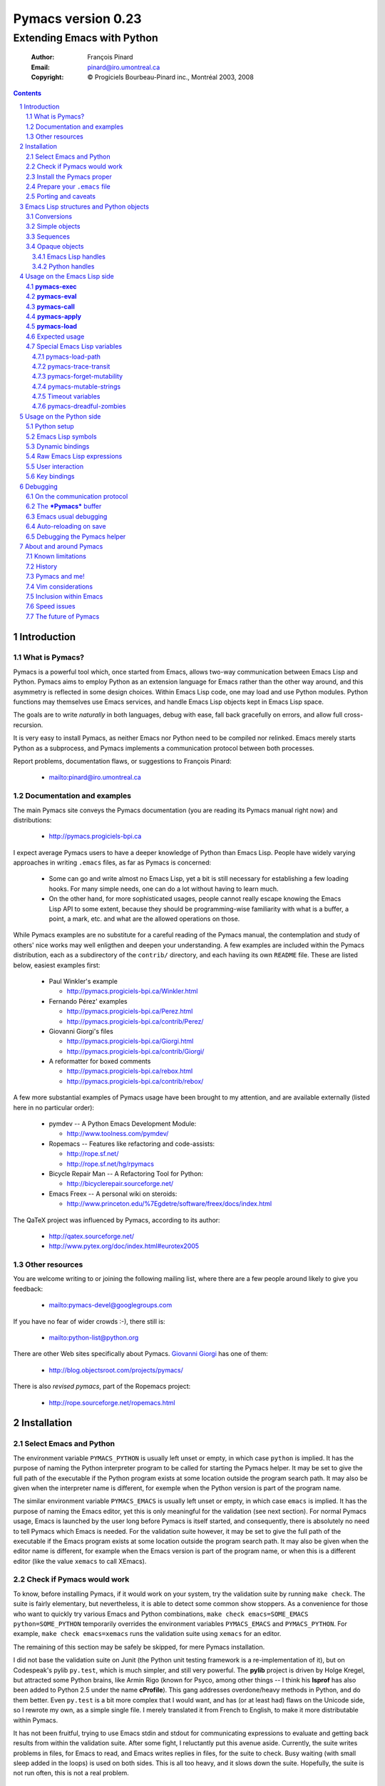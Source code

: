 .. role:: code(strong)
.. role:: file(literal)
.. role:: var(emphasis)

================================================================
Pymacs version 0.23
================================================================

---------------------------
Extending Emacs with Python
---------------------------

  :Author: François Pinard
  :Email: pinard@iro.umontreal.ca
  :Copyright: © Progiciels Bourbeau-Pinard inc., Montréal 2003, 2008

.. contents::
.. sectnum::

Introduction
============

What is Pymacs?
---------------

Pymacs is a powerful tool which, once started from Emacs, allows two-way
communication between Emacs Lisp and Python.  Pymacs aims to employ
Python as an extension language for Emacs rather than the other way
around, and this asymmetry is reflected in some design choices.  Within
Emacs Lisp code, one may load and use Python modules.  Python functions
may themselves use Emacs services, and handle Emacs Lisp objects kept in
Emacs Lisp space.

The goals are to write *naturally* in both languages, debug with ease,
fall back gracefully on errors, and allow full cross-recursion.

It is very easy to install Pymacs, as neither Emacs nor Python need to
be compiled nor relinked.  Emacs merely starts Python as a subprocess,
and Pymacs implements a communication protocol between both processes.

Report problems, documentation flaws, or suggestions to François Pinard:

  + mailto:pinard@iro.umontreal.ca

Documentation and examples
--------------------------

The main Pymacs site conveys the Pymacs documentation (you are reading
its Pymacs manual right now) and distributions:

  + http://pymacs.progiciels-bpi.ca

I expect average Pymacs users to have a deeper knowledge of Python
than Emacs Lisp.  People have widely varying approaches in writing
:file:`.emacs` files, as far as Pymacs is concerned:

  + Some can go and write almost no Emacs Lisp, yet a bit is still
    necessary for establishing a few loading hooks.  For many simple
    needs, one can do a lot without having to learn much.

  + On the other hand, for more sophisticated usages, people cannot
    really escape knowing the Emacs Lisp API to some extent, because they
    should be programming-wise familiarity with what is a buffer, a point,
    a mark, etc. and what are the allowed operations on those.

While Pymacs examples are no substitute for a careful reading of the
Pymacs manual, the contemplation and study of others' nice works may
well enligthen and deepen your understanding.  A few examples are
included within the Pymacs distribution, each as a subdirectory of the
:file:`contrib/` directory, and each haviing its own :file:`README`
file.  These are listed below, easiest examples first:

  + Paul Winkler's example

    + http://pymacs.progiciels-bpi.ca/Winkler.html

  + Fernando Pérez' examples

    + http://pymacs.progiciels-bpi.ca/Perez.html
    + http://pymacs.progiciels-bpi.ca/contrib/Perez/

  + Giovanni Giorgi's files

    + http://pymacs.progiciels-bpi.ca/Giorgi.html
    + http://pymacs.progiciels-bpi.ca/contrib/Giorgi/

  + A reformatter for boxed comments

    + http://pymacs.progiciels-bpi.ca/rebox.html
    + http://pymacs.progiciels-bpi.ca/contrib/rebox/

A few more substantial examples of Pymacs usage have been brought to my
attention, and are available externally (listed here in no particular
order):

  + pymdev -- A Python Emacs Development Module:

    + http://www.toolness.com/pymdev/

  + Ropemacs -- Features like refactoring and code-assists:

    + http://rope.sf.net/
    + http://rope.sf.net/hg/rpymacs

  + Bicycle Repair Man -- A Refactoring Tool for Python:

    + http://bicyclerepair.sourceforge.net/

  + Emacs Freex -- A personal wiki on steroids:

    + http://www.princeton.edu/%7Egdetre/software/freex/docs/index.html

The QaTeX project was influenced by Pymacs, according to its author:

  + http://qatex.sourceforge.net/
  + http://www.pytex.org/doc/index.html#eurotex2005

Other resources
---------------

You are welcome writing to or joining the following mailing list, where
there are a few people around likely to give you feedback:

  + mailto:pymacs-devel@googlegroups.com

If you have no fear of wider crowds :-), there still is:

  + mailto:python-list@python.org

There are other Web sites specifically about Pymacs. `Giovanni Giorgi`__
has one of them:

  + http://blog.objectsroot.com/projects/pymacs/

__ http://blog.objectsroot.com/

There is also `revised pymacs`, part of the Ropemacs project:

  + http://rope.sourceforge.net/ropemacs.html

Installation
============

Select Emacs and Python
-----------------------

The environment variable ``PYMACS_PYTHON`` is usually left unset or
empty, in which case ``python`` is implied.  It has the purpose of
naming the Python interpreter program to be called for starting the
Pymacs helper.  It may be set to give the full path of the executable if
the Python program exists at some location outside the program search
path.  It may also be given when the interpreter name is different,
for exemple when the Python version is part of the program name.

The similar environment variable ``PYMACS_EMACS`` is usually left unset
or empty, in which case ``emacs`` is implied.  It has the purpose of
naming the Emacs editor, yet this is only meaningful for the validation
(see next section).  For normal Pymacs usage, Emacs is launched by the
user long before Pymacs is itself started, and consequently, there
is absolutely no need to tell Pymacs which Emacs is needed.  For the
validation suite however, it may be set to give the full path of the
executable if the Emacs program exists at some location outside the
program search path.  It may also be given when the editor name is
different, for example when the Emacs version is part of the program
name, or when this is a different editor (like the value ``xemacs`` to
call XEmacs).

Check if Pymacs would work
--------------------------

To know, before installing Pymacs, if it would work on your system,
try the validation suite by running ``make check``.  The suite is
fairly elementary, but nevertheless, it is able to detect some common
show stoppers.  As a convenience for those who want to quickly try
various Emacs and Python combinations, ``make check emacs=SOME_EMACS
python=SOME_PYTHON`` temporarily overrides the environment variables
``PYMACS_EMACS`` and ``PYMACS_PYTHON``.  For example, ``make check
emacs=xemacs`` runs the validation suite using ``xemacs`` for an editor.

The remaining of this section may be safely be skipped, for mere Pymacs
installation.

I did not base the validation suite on Junit (the Python unit testing
framework is a re-implementation of it), but on Codespeak's pylib
:file:`py.test`, which is much simpler, and still very powerful.  The
:code:`pylib` project is driven by Holge Kregel, but attracted some
Python brains, like Armin Rigo (known for Psyco, among other things --
I think his :code:`lsprof` has also been added to Python 2.5 under the
name :code:`cProfile`).  This gang addresses overdone/heavy methods in
Python, and do them better.  Even :file:`py.test` is a bit more complex
that I would want, and has (or at least had) flaws on the Unicode side,
so I rewrote my own, as a simple single file.  I merely translated it
from French to English, to make it more distributable within Pymacs.

It has not been fruitful, trying to use Emacs stdin and stdout for
communicating expressions to evaluate and getting back results from
within the validation suite.  After some fight, I reluctantly put this
avenue aside.  Currently, the suite writes problems in files, for Emacs
to read, and Emacs writes replies in files, for the suite to check.
Busy waiting (with small sleep added in the loops) is used on both
sides.  This is all too heavy, and it slows down the suite.  Hopefully,
the suite is not run often, this is not a real problem.

Install the Pymacs proper
-------------------------

Pymacs is a small package.  Putting the documentation and administrative
files aside, there is one Python file and one Emacs Lisp file to it, to
be installed in turn.  Always start with the Python file.

+ For the Python part

  At the top-level of the Pymacs distribution, then execute ``python
  setup.py install``.  First, the script copies a few source files while
  presetting the version strings in them.  Second, it installs the
  Python package through the Python standard Distutils tool.  To get
  an option reminder, do ``python setup.py install --help``.  Consult
  the Distutils documentation if you need more information about this.

  That's all to it.  To check that :file:`pymacs.py` is properly
  installed, start an interactive Python session and type ``from Pymacs
  import lisp``: you should not receive any error.

+ For the Emacs part

  This is usually done by hand now.  First select some directory along
  the list kept in your Emacs :code:`load-path`, for which you have
  write access, and copy file :file:`pymacs.el` in that directory.

  If you want speed, you should ideally byte-compile this file.  To do
  so, go to that directory, launch Emacs, then give the command ``M-x
  byte-compile-file RET pymacs.el RET``.  If for some reason you intend
  to such commands often, you could create a little script to do so.
  Here is an example of such a script, assuming here that you use Emacs
  and want to install in directory :file:`~/share/emacs/lisp/`::

    #!/bin/bash
    cp pymacs.el ~/share/emacs/lisp/
    emacs -batch -eval '(byte-compile-file "~/share/emacs/lisp/pymacs.el")'

  You should be done now.  To check that :file:`pymacs.el` is properly
  installed, return to your usual directories, start Emacs and give
  it the command ``M-x load-library RET pymacs RET``: you should not
  receive any error.

Some features from previous Pymacs releases have been dropped:

+ There used to be a script for installing the Emacs Lisp file.  As it
  was difficult to get it right in all circumstances; the script grew
  an interactive mode and lot of options.  This is just not worth the
  complexity, so this script is now gone.

+ Examples were all installed automatically, but at least for some of
  them, this was more pollution than help.  You may browse the contents of
  the :file:`contrib/` directory to learn about available examples.

Prepare your :file:`.emacs` file
--------------------------------

The :file:`.emacs` file is not given in the distribution, you likely
have one already in your home directory.  You need to add these lines::

  (autoload 'pymacs-apply "pymacs")
  (autoload 'pymacs-call "pymacs")
  (autoload 'pymacs-eval "pymacs" nil t)
  (autoload 'pymacs-exec "pymacs" nil t)
  (autoload 'pymacs-load "pymacs" nil t)
  ;;(eval-after-load "pymacs"
  ;;  '(add-to-list 'pymacs-load-path YOUR-PYMACS-DIRECTORY"))

If you plan to use a special directory to hold your own Pymacs code in
Python, which should be searched prior to the usual Python import search
path, then uncomment the last two lines (by removing the semi-colons)
and replace :var:`YOUR-PYMACS-DIRECTORY` by the name of your special
directory.  If the file :file:`~/.emacs` does not exist, merely create
it with the above lines.  You are now all set to use Pymacs.

To check this, start a fresh Emacs session, and type ``M-x
pymacs-eval RET``.  Emacs should prompt you for a Python expression.
Try ``repr(2L**111) RET``.  The mini buffer should display
`"2596148429267413814265248164610048L"`. ``M-x pymacs-load RET`` should
prompt you for a Python module name.  Reply ``os RET RET`` (the second
``RET`` is for accepting the default prefix.  This should have the
effect of importing the Python :code:`os` module within Emacs.  Typing
``M-: (os-getcwd) RET`` should echo the current directory in the message
buffer, as returned by the :code:`os.getcwd` Python function.

Porting and caveats
-------------------

Pymacs has been initially developed on Linux, Python 1.5.2, and Emacs
20, and currently on Python 2.5, Emacs 22.1 and XEmacs 21.5.  It is
expected to work out of the box on many flavours of Unix, MS Windows and
Mac OSX, and also on many version of Python, Emacs and XEmacs.

From Pymacs 0.23 and upwards, Python 2.2 or better is likely needed,
and for the Pymacs proper, I rely on testers or users for portability
issues.  However, the validation suite itself requires Python 2.4 or
better, someone might choose to contribute the back porting.

Pymacs uses Emacs weak hash tables.  It can run without them, but then,
complex Python objects transmitted to Emacs will tie Python memory
forever.  It should not be a practical problem in most simple cases.
Some later versions of Emacs 20 silently create ordinary tables when
asked for weak hash tables.  Older Emacses do not have hash tables.

The :file:`Pymacs` Python package holds a single :file:`pymacs.py` file
(and the mandatory :file:`__init__.py`).  Programmers might elect, but
are not required, to install their own Pymacs applications either as
sub-modules or sub-packages on :file:`Pymacs`.

Emacs Lisp structures and Python objects
========================================

Conversions
-----------

Whenever Emacs Lisp calls Python functions giving them arguments, these
arguments are Emacs Lisp structures that should be converted into Python
objects in some way.  Conversely, whenever Python calls Emacs Lisp
functions, the arguments are Python objects that should be received
as Emacs Lisp structures.  We need some conventions for doing such
conversions.

Conversions generally transmit mutable Emacs Lisp structures as mutable
objects on the Python side, in such a way that transforming the object
in Python will effectively transform the structure on the Emacs Lisp
side (strings are handled a bit specially however, see below).  The
other way around, Python objects transmitted to Emacs Lisp often loose
their mutability, so transforming the Emacs Lisp structure is not
reflected on the Python side.

Pymacs sticks to standard Emacs Lisp, it explicitly avoids various Emacs
Lisp extensions.  One goal for many Pymacs users is taking some distance
from Emacs Lisp, so Pymacs is not overly pushing users deeper into it.

Simple objects
--------------

Emacs Lisp :code:`nil` and the equivalent Emacs Lisp ``()`` yield Python
:code:`None`.  Python :code:`None`, Python :code:`False` and the Python
empty list ``[]`` are returned as :code:`nil` in Emacs Lisp.  Notice
the assymetry, in that three different Python objects are mapped into
a single Emacs Lisp object.  So, neither :code:`False` nor ``[]`` are
likely produced by automatic conversions from Emacs Lisp to Python.

Emacs Lisp :code:`t` yields Python :code:`True`.  Python :code:`True` is
returned as :code:`t` in Emacs Lisp.

Emacs Lisp numbers, either integer or floating, are converted in
equivalent Python numbers.  Emacs Lisp characters are really numbers
and yield Python numbers.  In the other direction, Python numbers are
converted into Emacs Lisp numbers, with the exception of long Python
integers and complex numbers.

Emacs Lisp strings are usually converted into equivalent Python strings.
As Python strings do not have text properties, these are not reflected.
This may be changed by setting the :code:`pymacs-mutable-strings`
option: if this variable is not :code:`nil`, Emacs Lisp strings are
then transmitted opaquely.  Python strings are always converted into
Emacs Lisp strings.  Unicode strings are produced on the Python side for
Emacs Lisp multi-byte strings, but only when they do not fit in ASCII,
otherwise Python narrow strings are produced.  Conversely, Emacs Lisp
multi-byte strings are produced for Python Unicode strings, but only
when they do not fit ASCII, otherwise Emacs Lisp uni-byte strings are
produced.  Currently, Pymacs behaviour is undefined for users wandering
outside the limits of Emacs' :code:`utf-8` coding system.

Emacs Lisp symbols yield ``lisp[STRING]`` notations on the Python
side, where :var:`STRING` names the symbol.  In the other direction,
Python ``lisp[STRING]`` corresponds to an Emacs Lisp symbol printed
with that :var:`STRING` which, of course, should then be a valid Emacs
Lisp symbol name.  As a convenience, ``lisp.SYMBOL`` on the Python side
yields an Emacs Lisp symbol with underscores replaced with hyphens;
this convention is welcome, as Emacs Lisp programmers commonly prefer
using dashes, where Python programmers use underlines.  Of course, this
``lisp.SYMBOL`` notation is only usable when the :var:`SYMBOL` is a
valid Python identifier, while not being a Python keyword.

Sequences
---------

The case of strings has been discussed in the previous section.

Proper Emacs Lisp lists, those for which the :code:`cdr` of last cell
is :code:`nil`, are normally transmitted opaquely to Python.  If
:code:`pymacs-forget-mutability` is set, or if Python later asks for
these to be expanded, proper Emacs Lisp lists get converted into Python
lists, if we except the empty list, which is always converted as Python
:code:`None`.  In the other direction, Python lists are always converted
into proper Emacs Lisp lists.

Emacs Lisp vectors are normally transmitted opaquely to Python.
However, if :code:`pymacs-forget-mutability` is set, or if Python
later asks for these to be expanded, Emacs Lisp vectors get converted
into Python tuples.  In the other direction, Python tuples are always
converted into Emacs Lisp vectors.

Remember the rule: `Round parentheses correspond to square brackets!`.
It works for lists, vectors, tuples, seen from either Emacs Lisp or
Python.

The above choices were debatable.  Since Emacs Lisp proper lists
and Python lists are the bread-and-butter of algorithms modifying
structures, at least in my experience, I guess they are more naturally
mapped into one another, this spares many casts in practice.  While in
Python, the most usual idiom for growing lists is appending to their
end, the most usual idiom in Emacs Lisp to grow a list is by cons'ing
new items at its beginning::

  (setq accumulator (cons 'new-item accumulator))

or more simply::

  (push 'new-item accumulator)

So, in case speed is especially important and many modifications
happen in a row on the same side, while order of elements ought to
be preserved, some ``(nreverse ...)`` on the Emacs Lisp side or
``.reverse()`` on the Python side side might be needed.  Surely, proper
lists in Emacs Lisp and lists in Python are the normal structure for
which length is easily modified.

We cannot so easily change the size of a vector, the same as it is a bit
more of a stunt to *modify* a tuple.  The shape of these objects is
fixed.  Mapping vectors to tuples, which is admittedly strange, will
only be done if the Python side requests an expanded copy, otherwise an
opaque Emacs Lisp object is seen in Python.  In the other direction,
whenever an Emacs Lisp vector is needed, one has to write
``tuple(python_list)`` while transmitting the object.  Such
transmissions are most probably to be unusual, as people are not going
to blindly transmit whole big structures back and forth between Emacs
and Python, they would rather do it once in a while only, and do only
local modifications afterwards.  The infrequent casting to :code:`tuple`
for getting an Emacs Lisp vector seems to suggest that we did a
reasonable compromise.

In Python, both tuples and lists have O(1) access, so there is no real
speed consideration there.  Emacs Lisp is different: vectors have
O(1) access while lists have O(N) access.  The rigidity of Emacs Lisp
vectors is such that people do not resort to vectors unless there
is a speed issue, so in real Emacs Lisp practice, vectors are used
rather parsimoniously.  So much, in fact, that Emacs Lisp vectors are
overloaded for what they are not meant: for example, very small vectors
are used to represent X events in key-maps, programmers only want to
test vectors for their type, or users just like bracketed syntax.  The
speed of access is hardly an issue then.

Opaque objects
--------------

Emacs Lisp handles
,,,,,,,,,,,,,,,,,,

When a Python function is called from Emacs Lisp, the function arguments
have already been converted to Python types from Emacs Lisp types and
the function result is going to be converted back to Emacs Lisp.

Several Emacs Lisp objects do not have Python equivalents, like for
Emacs windows, buffers, markers, overlays, etc.  It is nevertheless
useful to pass them to Python functions, hoping that these Python
functions will *operate* on these Emacs Lisp objects.  Of course, the
Python side may not itself modify such objects, it has to call for
Emacs services to do so.  Emacs Lisp handles are a mean to ease this
communication.

Whenever an Emacs Lisp object may not be converted to a Python object,
an Emacs Lisp handle is created and used instead.  Whenever that Emacs
Lisp handle is returned into Emacs Lisp from a Python function, or
is used as an argument to an Emacs Lisp function from Python, the
original Emacs Lisp object behind the Emacs Lisp handle is automatically
retrieved.

Emacs Lisp handles are either instances of the internal :code:`Lisp`
class, or of one of its subclasses.  If :var:`OBJECT` is an Emacs
Lisp handle, and if the underlying Emacs Lisp object is an Emacs
Lisp sequence, then whenever ``OBJECT[INDEX]``, ``OBJECT[INDEX] =
VALUE`` and ``len(OBJECT)`` are meaningful, these may be used to
fetch or alter an element of the sequence directly in Emacs Lisp
space.  Also, if :var:`OBJECT` corresponds to an Emacs Lisp function,
``OBJECT(ARGUMENTS)`` may be used to apply the Emacs Lisp function over
the given arguments.  Since arguments have been evaluated the Python
way on the Python side, it would be conceptual overkill evaluating them
again the Emacs Lisp way on the Emacs Lisp side, so Pymacs manage to
quote arguments for defeating Emacs Lisp evaluation.  The same logic
applies the other way around.

Emacs Lisp handles have a ``value()`` method, which merely returns
self.  They also have a ``copy()`` method, which tries to *open
the box* if possible.  Emacs Lisp proper lists are turned into Python
lists, Emacs Lisp vectors are turned into Python tuples.  Then,
modifying the structure of the copy on the Python side has no effect on
the Emacs Lisp side.

For Emacs Lisp handles, ``str()`` returns an Emacs Lisp representation
of the handle which should be :code:`eq` to the original object if
read back and evaluated in Emacs Lisp. ``repr()`` returns a Python
representation of the expanded Emacs Lisp object.  If that Emacs Lisp
object has an Emacs Lisp representation which Emacs Lisp could read
back, then ``repr()`` value is such that it could be read back and
evaluated in Python as well, this would result in another object which
is :code:`equal` to the original, but not necessarily :code:`eq`.

Python handles
,,,,,,,,,,,,,,

The same as Emacs Lisp handles are useful for handling Emacs Lisp
objects on the Python side, Python handles are useful for handling
Python objects on the Emacs Lisp side.

Many Python objects do not have direct Emacs Lisp equivalents, including
long integers, complex numbers, modules, classes, instances and surely a
lot of others.  When such are being transmitted to the Emacs Lisp side,
Pymacs use Python handles.  These are automatically recovered into the
original Python objects whenever transmitted back to Python, either as
arguments to a Python function, as the Python function itself, or as the
return value of an Emacs Lisp function called from Python.

The objects represented by these Python handles may be inspected or
modified using the basic library of Python functions.  For example, in::

  (pymacs-exec "import re")
  (setq matcher (pymacs-eval "re.compile('PATTERN').match"))
  (pymacs-call matcher ARGUMENT)

the :code:`setq` line above could be decomposed into::

  (setq compiled (pymacs-eval "re.compile('PATTERN')")
        matcher (pymacs-call "getattr" compiled "match"))

This example shows that one may use :code:`pymacs-call` with
:code:`getattr` as the function, to get a wanted attribute for a Python
object.

Usage on the Emacs Lisp side
============================

:code:`pymacs-exec`
-------------------

Function ``(pymacs-exec TEXT)`` gets :var:`TEXT` executed as a Python
statement, and its value is always :code:`nil`.  So, this function may
only be useful because of its possible side effects on the Python side.

This function may also be called interactively::

  M-x pymacs-exec RET TEXT RET

:code:`pymacs-eval`
-------------------

Function ``(pymacs-eval TEXT)`` gets :var:`TEXT` evaluated as a Python
expression, and returns the value of that expression converted back to
Emacs Lisp.

This function may also be called interactively::

  M-x pymacs-eval RET TEXT RET

:code:`pymacs-call`
-------------------

Function ``(pymacs-call FUNCTION ARGUMENT...)`` will get Python to
apply the given :var:`FUNCTION` over zero or more :var:`ARGUMENT`.
:var:`FUNCTION` is either a string holding Python source code for a
function (like a mere name, or even an expression), or else, a Python
handle previously received from Python, and hopefully holding a callable
Python object.  Each :var:`ARGUMENT` gets separately converted to Python
before the function is called. :code:`pymacs-call` returns the resulting
value of the function call, converted back to Emacs Lisp.

:code:`pymacs-apply`
--------------------

Function ``(pymacs-apply FUNCTION ARGUMENTS)`` will get Python to
apply the given :var:`FUNCTION` over the given :var:`ARGUMENTS`.
:var:`ARGUMENTS` is a list containing all arguments, or :code:`nil`
if there is none.  Besides arguments being bundled together
instead of given separately, the function acts pretty much like
:code:`pymacs-call`.

:code:`pymacs-load`
-------------------

Function ``(pymacs-load MODULE PREFIX)`` imports the Python
:var:`module` into Emacs Lisp space. :var:`MODULE` is the name of the
file containing the module, without any :file:`.py` or :file:`.pyc`
extension.  If the directory part is omitted in :var:`MODULE`, the
module will be looked into the current Python search path.  Dot notation
may be used when the module is part of a package.  Each top-level
function in the module produces a trampoline function in Emacs Lisp
having the same name, except that underlines in Python names are
turned into dashes in Emacs Lisp, and that :var:`PREFIX` is uniformly
added before the Emacs Lisp name (as a way to avoid name clashes).
:var:`PREFIX` may be omitted, in which case it defaults to base name
of :var:`MODULE` with underlines turned into dashes, and followed by a
dash.

Note that :code:`pymacs-load` has the effect of declaring the module
variables and methods the Emacs Lisp side, but it does *not* declare
anything on the Python side.  Of course, Python imports the module
before making it available for Emacs, but there is no Pymacs ready
variable on the Python side holding that module.  If you need to import
:var:`MODULE` in a variable on the Python side, the proper incantation
is ``(pymacs-exec "import MODULE")``.  And of course, that this latter
statement does not declare anything on the Emacs Lisp side.

Whenever :code:`pymacs_load_hook` is defined in the loaded
Python module, :code:`pymacs-load` calls it without arguments,
but before creating the Emacs view for that module.  So, the
:code:`pymacs_load_hook` function may create new definitions or even add
:code:`interaction` attributes to functions.

The return value of a successful :code:`pymacs-load` is the module
object.  An optional third argument, :var:`noerror`, when given and not
:code:`nil`, will have :code:`pymacs-load` to return :code:`nil` instead
of raising an error, if the Python module could not be found.

When later calling one of these trampoline functions, all provided
arguments are converted to Python and transmitted, and the function
return value is later converted back to Emacs Lisp.  It is left to
the Python side to check for argument consistency.  However, for an
interactive function, the interaction specification drives some checking
on the Emacs Lisp side.  Currently, there is no provision for collecting
keyword arguments in Emacs Lisp.

This function may also be called interactively::

  M-x pymacs-load RET MODULE RET PREFIX RET

Expected usage
--------------

We do not expect that :code:`pymacs-exec`, :code:`pymacs-eval`,
:code:`pymacs-call` or :code:`pymacs-apply` will be much used, if
ever, in most Pymacs applications.  In practice, the Emacs Lisp side
of a Pymacs application might call :code:`pymacs-load` a few times for
linking into the Python modules, with the indirect effect of defining
trampoline functions for these modules on the Emacs Lisp side, which can
later be called like usual Emacs Lisp functions.

These imported functions are usually those which are of interest for the
user, and the preferred way to call Python services with Pymacs.

Special Emacs Lisp variables
----------------------------

Users could alter the inner working of Pymacs through a few variables,
these are all documented here.  Except for :code:`pymacs-load-path`,
which should be set before calling any Pymacs function, the value of
these variables can be changed at any time.

pymacs-load-path
,,,,,,,,,,,,,,,,

Users might want to use special directories for holding their Python
modules, when these modules are meant to be used from Emacs.  Best is to
preset :code:`pymacs-load-path`, :code:`nil` by default, to a list of
these directory names.  (Tilde expansions and such occur automatically.)

Here is how it works.  The first time Pymacs is needed from Emacs,
a Pymacs helper is automatically started as an Emacs subprocess, and
given as arguments all strings in the :code:`pymacs-load-path` list.
These arguments are added at the beginning of :code:`sys.path`,
or moved at the beginning if they were already on :code:`sys.path`.
So in practice, nothing is removed from :code:`sys.path`.

pymacs-trace-transit
,,,,,,,,,,,,,,,,,,,,

The :code:`*Pymacs*` buffer, within Emacs, holds a trace of transactions
between Emacs and Python.  When :code:`pymacs-trace-transit` is
:code:`nil`, the buffer only holds the last bi-directional transaction
(a request and a reply).  In this case, it gets erased before each and
every transaction.  If that variable is :code:`t`, all transactions are
kept.  This could be useful for debugging, but the drawback is that
this buffer could grow big over time, to the point of diminishing Emacs
performance.  As a compromise, that variable may also be a cons cell
of integers ``(KEEP . LIMIT)``, in which case the buffer is reduced to
approximately :var:`KEEP` bytes whenever its size exceeds :var:`LIMIT`
bytes, by deleting an integral number of lines from its beginning.  The
default setting for :code:`pymacs-trace-transit` is ``(5000 . 30000)``.

pymacs-forget-mutability
,,,,,,,,,,,,,,,,,,,,,,,,

The default behaviour of Pymacs is to transmit Emacs Lisp objects to
Python in such a way that they are fully modifiable from the Python
side, would it mean triggering Emacs Lisp functions to act on them.
When :code:`pymacs-forget-mutability` is not :code:`nil`, the behaviour
is changed, and the flexibility is lost.  Pymacs then tries to expand
proper lists and vectors as full copies when transmitting them on the
Python side.  This variable, seen as a user setting, is best left to
:code:`nil`.  It may be temporarily overridden within some functions,
when deemed useful.

There is no corresponding variable from objects transmitted to Emacs
from Python.  Pymacs automatically expands what gets transmitted.
Mutability is preserved only as a side-effect of not having a natural
Emacs Lisp representation for the Python object.  This asymmetry is on
purpose, yet debatable.  Maybe Pymacs could have a variable telling that
mutability is important for Python objects?  That would give Pymacs
users the capability of restoring the symmetry somewhat, yet so far, in
our experience, this has never been needed.

pymacs-mutable-strings
,,,,,,,,,,,,,,,,,,,,,,

Strictly speaking, Emacs Lisp strings are mutable. Yet, it does not
come naturally to a Python programmer to modify a string *in-place*, as
Python strings are never mutable.  When :code:`pymacs-mutable-strings`
is :code:`nil`, which is the default setting, Emacs Lisp strings are
transmitted to Python as Python strings, and so, loose their mutability.
Moreover, text properties are not reflected on the Python side.  But
if that variable is not :code:`nil`, Emacs Lisp strings are rather
passed as Emacs Lisp handles.  This variable is ignored whenever
:code:`pymacs-forget-mutability` is set.

Timeout variables
,,,,,,,,,,,,,,,,,

Emacs needs to protect itself a bit, in case the Pymacs service program,
which handles the Python side of requests, would not start correctly, or
maybe later die unexpectedly.  So, whenever Emacs reads data coming from
that program, it sets a time limit, and take some action whenever that
time limit expires.  All times are expressed in seconds.

The :code:`pymacs-timeout-at-start` variable defaults to 30 seconds,
this time should only be increased if a given machine is so heavily
loaded that the Pymacs service program has not enough of 30 seconds to
start, in which case Pymacs refuses to work, with an appropriate message
in the mini buffer.

The two remaining timeout variables almost never need to be changed
in practice.  When Emacs is expecting a reply from Python, it might
repeatedly check the status of the Pymacs service program when that
reply is not received fast enough, just to make sure that this program
did not die.  The :code:`pymacs-timeout-at-reply` variable, which
defaults to 5, says how many seconds to wait without checking, while
expecting the first line of a reply.  The :code:`pymacs-timeout-at-line`
variable, which defaults to 2, says how many seconds to wait without
checking, while expecting a line of the reply after the first.

pymacs-dreadful-zombies
,,,,,,,,,,,,,,,,,,,,,,,

When the Pymacs helper dies, all useful Python objects it might contain
also die with it.  However, if the death occurs unexpectedly, instead of
normally at the end of the Emacs session, there might now exist dangling
references in Emacs Lisp space towards those vanished Python objects.

Pymacs could not do much without a Pymacs helper, and likely, a new
one will soon be created within the same Emacs session, and brand new
Python objects may be created within that new helper.  Now, and this is
a bit technical, all references are transmitted in form of object slot
numbers.  As a consequence, the new Pymacs helper should be careful at
never allocating a new Python object using a slot number of a useful
vanished object, as this might possibly create fatal confusion.

There is not enough information for the new Pymacs helper to recreate
the useful objects which disappeared.  However, there is enough
machinery to recover all their slot numbers, and then, all these slots
are initialized with so-called *zombies*.  If Emacs later calls a
vanished Python object, this merely awakes its zombie, which will then
make some noise, then fall asleep again.  The noise has the form of a
diagnostic within the ``*Messages*`` buffer, sometimes visible in the
mini-buffer as well when the mini-buffer is not simultaneously used for
some other purpose.

Zombies get more dreadful if :code:`pymacs-dreadful-zombies` is set to a
non-:code:`nil` value.  In this case, calling a vanished Python object
raises an error that will eventually interrupt the current computation.
Such a behaviour might be useful for debugging purposes, or for making
sure that no call to a vanished Python object goes unnoticed.

In previous Pymacs releases, zombies were always dreadful, under the
assumption that calling a vanished object is a real error.  However, it
could cause irritation in some circumstances, like when associated with
frequently triggered Emacs Lisp hook functions.  That's why that, by
default, zombies have been finally turned into more innocuous beings!

Usage on the Python side
========================

Python setup
------------

For Python modules meant to be used from Emacs and which receive nothing
but Emacs :code:`nil`, numbers or strings, or return nothing but Python
:code:`None`, numbers or strings, then Pymacs requires little or no
setup.  Otherwise, use ``from Pymacs import lisp`` at the start of your
module.  If you need more Pymacs features, like the :code:`Let` class,
then write ``from Pymacs import lisp, Let``.

The Pymacs helper runs Python code to serve the Emacs side, and it is
blocked waiting until Emacs sends a request.  Until the Pymacs helper
returns a reply, Emacs is blocked in turn, yet fully listening to serve
eventual Python sub-requests, etc.  So, either Emacs or the Pymacs
helper is active at a given instant, but never both at once.

Unless Emacs has sent a request to the Pymacs helper and is expecting
a reply, it is just not listening to receive Python requests.  So, any
other Python thread may not asynchronously use Pymacs to get Emacs
services.  The design of the Python application should be such that the
communication is always be channelled from the main Python thread.

When Pymacs starts, all process signals are inhibited on the Python
side.  Yet, :code:`SIGINT` gets re-enabled while running user functions.
If the user elects to reactivate some other signal in her Python code,
she should do so as to not damage or severe the communication protocol.

Emacs Lisp symbols
------------------

:code:`lisp` is a special object which has useful built-in magic.  Its
attributes do nothing but represent Emacs Lisp symbols, created on the
fly as needed (symbols also have their built-in magic).

As special cases, ``lisp.nil`` or ``lisp["nil"]`` are the same
as :code:`None`, and ``lisp.t`` or ``lisp["t"]`` are the same as
:code:`True`.  Otherwise, both ``lisp.SYMBOL`` and ``lisp[STRING]``
yield objects of the internal :code:`Symbol` type.  These are genuine
Python objects, that could be referred to by simple Python variables.
One may write ``quote = lisp.quote``, for example, and use ``quote``
afterwards to mean that Emacs Lisp symbol.  If a Python function
received an Emacs Lisp symbol as an argument, it can check with ``==``
if that argument is ``lisp.never`` or ``lisp.ask``, say.  A Python
function may well choose to return some symbol, like ``lisp.always``.

In Python, writing ``lisp.SYMBOL = VALUE`` or ``lisp[STRING] = VALUE``
does assign :var:`VALUE` to the corresponding symbol in Emacs Lisp
space.  Beware that in such cases, the ``lisp.`` prefix may not be
spared.  After ``result = lisp.result``, one cannot hope that a later
``result = 3`` will have any effect in the Emacs Lisp space: this would
merely change the Python variable ``result``, which was a reference to a
:code:`Symbol` instance, so it is now a reference to the number 3.

The :code:`Symbol` class has ``value()`` and ``copy()`` methods.  One
can use either ``lisp.SYMBOL.value()`` or ``lisp.SYMBOL.copy()``
to access the Emacs Lisp value of a symbol, after conversion to
some Python object, of course.  However, if ``value()`` would have
given an Emacs Lisp handle, ``lisp.SYMBOL.copy()`` has the effect of
``lisp.SYMBOL.value().copy()``, that is, it returns the value of the
symbol as opened as possible.

A symbol may also be used as if it was a Python function, in which case
it really names an Emacs Lisp function that should be applied over the
following function arguments.  The result of the Emacs Lisp function
becomes the value of the call, with all due conversions of course.

Dynamic bindings
----------------

As Emacs Lisp uses dynamic bindings, it is common that Emacs Lisp
programs use :code:`let` for temporarily setting new values for some
Emacs Lisp variables having global scope.  These variables recover their
previous value automatically when the :code:`let` gets completed, even
if an error occurs which interrupts the normal flow of execution.

Pymacs has a :code:`Let` class to represent such temporary
settings.  Suppose for example that you want to recover the value of
``lisp.mark()`` when the transient mark mode is active on the Emacs Lisp
side.  One could surely use ``lisp.mark(True)`` to *force* reading the
mark in such cases, but for the sake of illustration, let's ignore that,
and temporarily deactivate transient mark mode instead.  This could be
done this way::

  try:
      let = Let()
      let.push(transient_mark_mode=None)
      ... USER CODE ...
  finally:
      let.pop()

``let.push()`` accepts any number of keywords arguments.  Each keyword
name is interpreted as an Emacs Lisp symbol written the Pymacs way, with
underlines.  The value of that Emacs Lisp symbol is saved on the Python
side, and the value of the keyword becomes the new temporary value for
this Emacs Lisp symbol.  A later ``let.pop()`` restores the previous
value for all symbols which were saved together at the time of the
corresponding ``let.push()``.  There may be more than one ``let.push()``
call for a single :code:`Let` instance, they stack within that instance.
Each ``let.pop()`` will undo one and only one ``let.push()`` from the
stack, in the reverse order or the pushes.

When the :code:`Let` instance disappears, either because the programmer
does ``del let`` or ``let = None``, or just because the Python
:code:`let` variable goes out of scope, all remaining ``let.pop()`` get
automatically executed, so the :code:`try`/:code:`finally` statement
may be omitted in practice.  For this omission to work flawlessly, the
programmer should be careful at not keeping extra references to the
:code:`Let` instance.

The constructor call ``let = Let()`` also has an implied initial
``.push()`` over all given arguments, so the explicit ``let.push()`` may
be omitted as well.  In practice, this sums up and the above code could
be reduced to a mere::

  let = Let(transient_mark_mode=None)
  ... USER CODE ...

Be careful at assigning the result of the constructor to some Python
variable.  Otherwise, the instance would disappear immediately after
having been created, restoring the Emacs Lisp variable much too soon.

Any variable to be bound with :code:`Let` should have been bound in
advance on the Emacs Lisp side.  This restriction usually does no kind
of harm.  Yet, it will likely be lifted in some later version of Pymacs.

The :code:`Let` class has other methods meant for some macros which are
common in Emacs Lisp programming, in the spirit of :code:`let` bindings.
These method names look like ``push_*`` or ``pop_*``, where Emacs Lisp
macros are ``save-*``.  One has to use the matching ``pop_*`` for
undoing the effect of a given ``push_*`` rather than a mere ``.pop()``:
the Python code is clearer, this also ensures that things are undone in
the proper order.  The same :code:`Let` instance may use many ``push_*``
methods, their effects nest.

``push_excursion()`` and ``pop_excursion()`` save and restore
the current buffer, point and mark. ``push_match_data()`` and
``pop_match_data()`` save and restore the state of the last regular
expression match. ``push_restriction()`` and ``pop_restriction()`` save
and restore the current narrowing limits. ``push_selected_window()`` and
``pop_selected_window()`` save and restore the fact that a window holds
the cursor. ``push_window_excursion()`` and ``pop_window_excursion()``
save and restore the current window configuration in the Emacs display.

As a convenience, ``let.push()`` and all other ``push_*`` methods return
the :code:`Let` instance.  This helps chaining various ``push_*`` right
after the instance generation.  For example, one may write::

  let = Let().push_excursion()
  if True:
      ... USER CODE ...
  del let

The ``if True:`` (use ``if 1:`` with older Python releases, some people
might prefer writing ``if let:`` anyway), has the only goal of indenting
:var:`USER CODE`, so the scope of the :code:`let` variable is made very
explicit.  This is purely stylistic, and not at all necessary.  The last
``del let`` might be omitted in a few circumstances, for example if the
excursion lasts until the end of the Python function.

Raw Emacs Lisp expressions
--------------------------

Pymacs offers a device for evaluating a raw Emacs Lisp expression, or a
sequence of such, expressed as a string.  One merely uses :code:`lisp`
as a function, like this::

  lisp("""
  ...
  POSSIBLY-LONG-SEQUENCE-OF-LISP-EXPRESSIONS
  ...
  """)

The Emacs Lisp value of the last or only expression in the sequence
becomes the value of the :code:`lisp` call, after conversion back to
Python.

User interaction
----------------

Emacs functions have the concept of user interaction for completing the
specification of their arguments while being called.  This happens only
when a function is interactively called by the user, it does not happen
when a function is directly called by another.  As Python does not have
a corresponding facility, a bit of trickery was needed to retrofit that
facility on the Python side.

After loading a Python module but prior to creating an Emacs view
for this module, Pymacs decides whether loaded functions will be
interactively callable from Emacs, or not.  Whenever a function has
an :code:`interaction` attribute, this attribute holds the Emacs
interaction specification for this function.  The specification is
either another Python function or a string.  In the former case, that
other function is called without arguments and should, maybe after
having consulted the user, return a list of the actual arguments to be
used for the original function.  In the latter case, the specification
string is used verbatim as the argument to the ``(interactive ...)``
function on the Emacs side.  To get a short reminder about how this
string is interpreted on the Emacs side, try ``C-h f interactive``
within Emacs.  Here is an example where an empty string is used to
specify that an interactive has no arguments::

  from Pymacs import lisp

  def hello_world():
      "`Hello world' from Python."
      lisp.insert("Hello from Python!")
  hello_world.interaction = ''

.. `

Versions of Python released before the integration of PEP 232 do not
allow users to add attributes to functions, so there is a fall-back
mechanism.  Let's presume that a given function does not have an
:code:`interaction` attribute as explained above.  If the Python module
contains an :code:`interactions` global variable which is a dictionary,
if that dictionary has an entry for the given function with a value
other than :code:`None`, that function is going to be interactive on the
Emacs side.  Here is how the preceding example should be written for an
older version of Python, or when portability is at premium::

  from Pymacs import lisp
  interactions = @{@}

  def hello_world():
      "`Hello world' from Python."
      lisp.insert("Hello from Python!")
  interactions[hello_world] = ''

One might wonder why we do not merely use ``lisp.interactive(...)``
from within Python.  There is some magic in the Emacs Lisp interpreter
itself, looking for that call *before* the function is actually entered,
this explains why ``(interactive ...)`` has to appear first in an Emacs
Lisp :code:`defun`.  Pymacs could try to scan the already compiled
form of the Python code, seeking for ``lisp.interactive``, but as the
evaluation of :code:`lisp.interactive` arguments could get arbitrarily
complex, it would a real challenge un-compiling that evaluation into
Emacs Lisp.

Key bindings
------------

An interactive function may be bound to a key sequence.

To translate bindings like ``C-x w``, say, one might have to know a
bit more how Emacs Lisp processes string escapes like ``\C-x`` or
``\M-\C-x`` in Emacs Lisp, and emulate it within Python strings, since
Python does not have such escapes.  ``\C-L``, where L is an upper case
letter, produces a character which ordinal is the result of subtracting
0x40 from ordinal of ``L``.  ``\M-`` has the ordinal one gets by adding
0x80 to the ordinal of following described character.  So people can
use self-inserting non-ASCII characters, ``\M-`` is given another
representation, which is to replace the addition of 0x80 by prefixing
with \`ESC', that is 0x1b.

.. `

So ``\C-x`` in Emacs is '\x18' in Python.  This is easily found, using
an interactive Python session, by giving it: chr(ord('X') - ord('A') +
1).  An easier way would be using the :code:`kbd` function on the Emacs
Lisp side, like with lisp.kbd('C-x w') or lisp.kbd('M-<f2>').

To bind the F1 key to the :code:`helper` function in some
:code:`module`::

  lisp.global_set_key((lisp.f1,), lisp.module_helper)

``(item,)`` is a Python tuple yielding an Emacs Lisp vector.
``lisp.f1`` translates to the Emacs Lisp symbol :code:`f1`.  So, Python
``(lisp.f1,)`` is Emacs Lisp ``[f1]``.  Keys like ``[M-f2]`` might
require some more ingenuity, one may write either ``(lisp['M-f2'],)`` or
``(lisp.M_f2,)`` on the Python side.

Debugging
=========

On the communication protocol
-----------------------------

Initially, the Pymacs communication protocol was rather simple deep
down, merely using evaluation on arrival on both sides.  All the rest
was recursion trickery over that simple idea.  But the magic was fragile
to interruption requests, so the protocol has been revisited a bit so
each message action could be recognized before evaluation is attempted.
The idea (not fully implemented yet) is to make the protocol part immune
to interruptions, but to allow evaluations themselves to be interrupted.

  + As it is more easy to generate than to parse, and also because Emacs
    has a Lisp parser and Python has a Python parser, Emacs generates
    Python code when preparing a message to the Pymacs helper, and Python
    generates Emacs Lisp expressions when preparing a message for Emacs.

  + Messages are exchanged in strictly alternating directions (from
    Python to Emacs, from Emacs to Python, etc.), the first message being
    sent by the Pymacs helper just after it started, identifying the
    current Pymacs version.

  + Messages in both directions have a similar envelope.  Each physical
    message has a prefix, the message contents, and a newline.  The
    prefix starts with either ``<`` or ``>`` to mark the directionality,
    immediately followed by the decimal expression of the contents length
    counted in characters, immediately followed by a single horizontal
    tab.  The count excludes the prefix, but includes the newline.

  + In each direction, messages are made up of two elements: an action
    keyword and a single argument (yet the argument may sometimes be
    complex).  As a special case, memory cleanup messages, from Python
    to Emacs, use four elements: the atom :code:`free`, a list of slot
    numbers to free, and then the real action and argument.  This is
    because the cleanup is delayed and piggy-backed over some other
    message from Python to Emacs.

  + For Emacs originated messages, the action and the argument are
    separated by a space.  For Python originated messages, the action and
    the argument are made into a Lisp list.

  + Most actions in the following table are available in both
    directions, unless noted.  The first three actions *start* a new level
    of Pymacs evaluation, the remaining actions end the current level.

    + :code:`eval` requests the evaluation of its expression argument.
    + :code:`exec` requests the execution of its statement argument (this may
      only be received on the Python side).
    + :code:`expand` requests the opening of an Emacs Lisp structure (this may
      only be received on the Emacs side).
    + :code:`return` represents the normal reply to a request, the argument
      holds the value to be returned (:code:`nil` in case of :code:`exec`).
    + :code:`raise` represents the error reply to a request, the argument
      then holds a diagnostic string.

The :code:`*Pymacs*` buffer
---------------------------

Emacs and Python are two separate processes (well, each may use more
than one process).  Pymacs implements a simple communication protocol
between both, and does whatever needed so the programmers do not have
to worry about details.  The main debugging tool is the communication
buffer between Emacs and Python, which is named :code:`*Pymacs*`.  By
default, this buffer gets erased before each transaction.  To make good
debugging use of it, first set :code:`pymacs-trace-transit` to either
:code:`t` or to some ``(KEEP . LIMIT)``.  As it is sometimes helpful to
understand the communication protocol, it is briefly explained here,
using an artificially complex example to do so.  Consider::

  (pymacs-eval "lisp('(pymacs-eval \"repr(2L**111)\")')")
  "2596148429267413814265248164610048L"

Here, Emacs asks Python to ask Emacs to ask Python for a simple bignum
computation.  Note that Emacs does not natively know how to handle big
integers, nor has an internal representation for them.  This is why I
use the :code:`repr` function, so Python returns a string representation
of the result, instead of the result itself.  Here is a trace for this
example.  Imagine that Emacs stands on the left and that Python stands
on the right.  The ``<`` character flags a message going from Python to
Emacs, while the ``>`` character flags a message going from Emacs to
Python.  The number gives the length of the message, including the end
of line.  (Acute readers may notice that the first number is incorrect,
as the version number gets replaced in the example while this manual is
being produced.)

::

  <22     (version "0.23")
  >43     eval lisp('(pymacs-eval "repr(2L**111)")')
  <45     (eval (progn (pymacs-eval "repr(2L**111)")))
  >19     eval repr(2L**111)
  <47     (return "2596148429267413814265248164610048L")
  >45     return "2596148429267413814265248164610048L"
  <47     (return "2596148429267413814265248164610048L")

Python evaluation is done in the context of the :code:`Pymacs.pymacs`
module, so for example a mere :code:`reply` really means
``Pymacs.pymacs.reply``.  On the Emacs Lisp side, there is no concept of
module name spaces, so we use the ``pymacs-`` prefix as an attempt to
stay clean.  Users should ideally refrain from naming their Emacs Lisp
objects with a ``pymacs-`` prefix.

:code:`reply` and :code:`pymacs-reply` are special functions meant to
indicate that an expected result is finally transmitted. :code:`error`
and :code:`pymacs-error` are special functions that introduce
a string which explains an exception which recently occurred.
:code:`pymacs-expand` is a special function implementing the ``copy()``
methods of Emacs Lisp handles or symbols.  In all other cases, the
expression is a request for the other side, that request stacks until a
corresponding reply is received.

Part of the protocol manages memory, and this management generates some
extra-noise in the :code:`*Pymacs*` buffer.  Whenever Emacs passes a
structure to Python, an extra pointer is generated on the Emacs side to
inhibit garbage collection by Emacs.  Python garbage collector detects
when the received structure is no longer needed on the Python side, at
which time the next communication will tell Emacs to remove the extra
pointer.  It works symmetrically as well, that is, whenever Python
passes a structure to Emacs, an extra Python reference is generated to
inhibit garbage collection on the Python side.  Emacs garbage collector
detects when the received structure is no longer needed on the Emacs
side, after which Python will be told to remove the extra reference.
For efficiency, those allocation-related messages are delayed, merged
and batched together within the next communication having another
purpose.

Variable :code:`pymacs-trace-transit` may be modified for controlling
how and when the :code:`*Pymacs*` buffer, or parts thereof, get erased.

Emacs usual debugging
---------------------

If cross-calls between Emacs Lisp and Python nest deeply, an error will
raise successive exceptions alternatively on both sides as requests
unstack, and the diagnostic gets transmitted back and forth, slightly
growing as we go.  So, errors will eventually be reported by Emacs.  I
made no kind of effort to transmit the Emacs Lisp back trace on the
Python side, as I do not see a purpose for it: all debugging is done
within Emacs windows anyway.

On recent Emacses, the Python back trace gets displayed in the
mini-buffer, and the Emacs Lisp back trace is simultaneously shown
in the :code:`*Backtrace*` window.  One useful thing is to allow to
mini-buffer to grow big, so it has more chance to fully contain the
Python back trace, the last lines of which are often especially useful.
Here, I use::

  (setq resize-mini-windows t
        max-mini-window-height .85)

in my :file:`.emacs` file, so the mini-buffer may use 85% of the screen,
and quickly shrinks when fewer lines are needed.  The mini-buffer
contents disappear at the next keystroke, but you can recover the Python
back trace by looking at the end of the :code:`*Messages*` buffer.  In
which case the :code:`ffap` package in Emacs may be yet another friend!
From the :code:`*Messages*` buffer, once :code:`ffap` activated, merely
put the cursor on the file name of a Python module from the back trace,
and ``C-x C-f RET`` will quickly open that source for you.

Auto-reloading on save
----------------------

I found useful to automatically :code:`pymacs-load` some Python files
whenever they get saved from Emacs.  This can be decided on a per-file
or per-directory basis.  To get a particular Python file to be reloaded
automatically on save, add the following lines at the end::

  # Local Variables:
  # pymacs-auto-reload: t
  # End:

Here is an example of automatic reloading on a per-directory basis.
The code below assumes that Python files meant for Pymacs are kept in
:file:`~/share/emacs/python`::

  (defun fp-maybe-pymacs-reload ()
    (let ((pymacsdir (expand-file-name "~/share/emacs/python/")))
      (when (and (string-equal (file-name-directory buffer-file-name)
                               pymacsdir)
                 (string-match "\\.py\\'" buffer-file-name))
        (pymacs-load (substring buffer-file-name 0 -3)))))
  (add-hook 'after-save-hook 'fp-maybe-pymacs-reload)

Debugging the Pymacs helper
---------------------------

The Pymacs helper is a Python program which accepts options and arguments.
The available options, which are only meant for debugging, are:

    -d FILE  Debug the protocol to FILE
    -s FILE  Trace received signals to FILE

+ The ``-d`` option saves a copy of the communication protocol in the
  given file, as seen from the Pymacs helper.  The file should be fairly
  identical to the contents of the :code:`*Pymacs*` buffer within Emacs.

+ The ``-s`` option monitors most signals received by the Pymacs helper
  and logs them in the given file.  Each log line merely contains a signal
  number, possibly followed by a star if the interruption was allowed in.
  Besides logging, signals are usually ignored.

The arguments list directories to be added at the beginning of the
Python module search path, and whenever Emacs launches the Pymacs
helper, the contents of the Emacs Lisp :code:`pymacs-load-path` variable
is turned into this argument list.

The Pymacs helper options may be set through the :code:`PYMACS_OPTIONS`
environment variable.  For example, one could execute something like::

  export PYMACS_OPTIONS='-d /tmp/pymacs-debug -s /tmp/pymacs-signals'

in a shell (presuming :code:`bash` here) and start Emacs from that shell.
Then, when Emacs will launch the Pymacs helper, the above options will
be obeyed.

About and around Pymacs
=======================

Known limitations
-----------------

Memory may leak in some theoretical circumstances (I say theoretical,
because no one ever reported this as being an actual problem).  As
Richard Stallman once put it (2002-08):

  `I wonder, though, can this` [memory management] `technique fully handle
  cycles that run between Lisp and Python?  Suppose Lisp object A refers
  to Python object B, which refers to Lisp object A, and suppose nothing
  else refers to either one of them.  Will you succeed in recognizing
  these two objects as garbage?`

History
-------

I once hungered for a Python-extensible editor, so much so that I
pondered the idea of dropping Emacs for other avenues, but found nothing
much convincing.  Moreover, looking at all Lisp extensions I'd made
for myself, and considering all those superb tools written by others,
all of which are now part of my computer life, it would have been a
huge undertaking for me to reprogram these all in Python.  So, when I
began to see that something like Pymacs was possible, I felt strongly
motivated! :-)

Pymacs draws on previous work of Cedric Adjih that enabled
the running of Python as a process separate from Emacs.
See http://www.crepuscule.com/pyemacs/, or write Cedric at
mailto:adjih-pam@crepuscule.com.  Cedric presented :code:`pyemacs` to me
as a proof of concept.  As I simplified that concept a bit, I dropped
the ``e`` in ``pyemacs`` :-). Cedric also previously wrote patches for
linking Python right into XEmacs, but abandoned the idea, as he found
out that his patches were unmaintainable over the evolution of both
Python and XEmacs.

As Brian McErlean independently and simultaneously wrote a tool
similar to this one, we decided to merge our projects.  In an amusing
coincidence, he even chose :code:`pymacs` as a name.  Brian paid
good attention to complex details that escaped my courage, so his
help and collaboration have been beneficial.  You may reach Brian at
mailto:brianmce@crosswinds.net.

The initial throw at Pymacs has been written on 2001-09-05, and releases
in the 0.x series followed in a rapid pace for a few months, and Pymacs
became stable.  Since then, it did not need to move much, as bugs are
not found often.  Yet, in my opinion, some missing features should be
addressed before we dare some 1.0 release.

Pymacs and me!
--------------

Pymacs has been fairly stable since the early versions.  I surely used
it a great deal, constantly, magically, in my daily works, to the point
of forgetting that was it there all the time.  It was fairly complete,
at least for my own needs, and did not move much anymore.

Some time later, someone begged me to consider Vim, and not only Emacs,
for some tools I was then writing.  Looking at Vim more closely, I
discovered that it is a worth editor, with Python nicely integrated,
enough for me to switch.  In a `Web article`__ (which many enjoyed, as
they told me), I detailed my feelings on these matters.

__ http://pinard.progiciels-bpi.ca/opinions/editors.html

My viewpoint is that Pymacs, maybe after an initial flurry of a bit more
than a dozen releases, soon became stable in its history.  Reported
bugs or suggestions were minor, there was not enough new material to
warrant other releases.  Nevertheless, when I switched from Emacs to
Vim in my day-to-day habits, I felt that Pymacs needed a more credible
maintainer than me.  Syver Enstad, who was an enthusiastic user and
competent contributor, was kind enough to accept the duty (2003-10).
Some more bugs and suggestions flowed in since then, but Syver did not
elect to make any new release, and this did not bother me.  Syver then
became unavailable, to the point I could not contact him in years.  I
would loathe to see myself interfering with an official maintainer,
but when I decided to return to some moderate Emacs usage, and because
of the long silence, I considered resuming Pymacs maintenance as well
(2007-11).  Then, I dived into it for real (2008-01).

Giovanni Giorgi once (2007-03) wanted to expand on Pymacs and publish
it on his own, and later felt like maintaining it whole (late 2007-12).
I rather suggested an attempt at collaborative maintenance, and this
experiment is still going on...

Vim considerations
------------------

Emacs Lisp is deeply soldered into Emacs internals.  Vim has its own
language, which people sometimes call Vimscript, similarly tightened
into Vim.  My feeling is that Emacs Lisp allows for a more intimate
handling of edit buffers and external processes than Vimscript does, yet
this intimacy has a price in complexity, so all totalled, they may be
perceived as comparable for most practical purposes.

Pymacs allows customising Emacs with Python instead of Emacs Lisp, and
then runs Python as a process external to Emacs, with a communication
protocol between both processes.  Python may be built into Vim, and then
both Python and Vim use a single process.  The same as Pymacs gives
access to almost all of Emacs Lisp, Python within Vim gives access to
almost all of Vimscript, but with a much smaller overhead than Pymacs.

Pymacs is not Emacs Lisp, and Python in Vim is not Vimscript either,
tweaks are needed in both cases for accessing some of the underlying
scripting facilities.  Pymacs is rather elegant, Python in Vim is rather
clean.  Python itself is both elegant and clean, but one strong point of
Python for me is the legibility, which builds deeper roots on the clean
side than on the elegant side.  All in all, despite I know how debatable
it can be, I guess I now have a prejudice towards Python in Vim.

I figured out a simple way to have the same Python source usable both
within Pymacs or Vim.  However, Emacs is byte oriented, while Vim is
line oriented.  In a few Pymacs applications of mine, I internally
toggle between line orientation and byte orientation, keeping both for
speed most probably, while I see things would be a bit simpler (and
maybe slower) if I was pushing myself on the line-oriented side.  Each
of Emacs and Vim have their own logic and elegance, and it is probable
that we loose overall if we try to emulate one with the other.

The idea traversed me to convert all the few Pymacs examples so they
work both for Pymacs and Vim, and through the documentation, publicise
how people writing Python extensions could write them for both editors
at once.  Yet, while doing so, one has to stretch either towards Emacs
or Vim, and I guess I would favour Vim over Emacs when the time comes to
evaluate efficiency-related choices.

I also thought about writing a Pymacs module for running Python scripts
already written for Vim, by offering a compatibility layer.  The
complexity of this might be unbounded, I should study actual Python
scripts for Vim before knowing better if this is thinkable or not.

Inclusion within Emacs
----------------------

Gerd Möllman, who was maintaining Emacs at the time of Pymacs birth and
development, retrofitted (2001-09) the idea of a :code:`post-gc-hook`
from XEmacs, as a way to facilitate memory management within Pymacs.

Richard Stallman once suggested (2001-10) that Pymacs be distributed
within Emacs, and while discussing the details of this, I underlined
small technical difficulties about Emacs installing the Python parts,
and the need of a convention about where to install Python files meant
for Pymacs.  As Richard felt, at the time, very overwhelmed with other
duties, no decision was taken and the integration went nowhere.

After Gerd resigned as an Emacs maintainer, someone from the Emacs
development team wrote again (2002-01) asking information about how
to integrate Pymacs.  It was easy for me to write a good and thorough
summary, after all these discussions with Richard.  And that's the end
of the story: I never heard of it again. :-)

Speed issues
------------

Doug Bagley's shoot out project compares the relative speed of many
popular languages, and this might interest Pymacs users.  The first URL
points to the original, the second points to a newer version oriented
towards Win32 systems, the third is more recent but Debian-oriented:

  + http://www.bagley.org/~doug/shootout/
  + http://dada.perl.it/shootout/index.html
  + http://shootout.alioth.debian.org/

I've not heard of any Python to Lisp compiler.  Lisp may be slow or fast
depending on how one uses it, and how much one uses declarations.  Some
Lisp systems have really excellent compilers, that give very fast code
when properly hinted.

Python itself may be slow or fast, once again depending on how one
uses it.  With the proper bend, one can develop the habit of writing
Python which shows honest speed.  And there is always Pyrex, which is
Python complemented with explicit declarations (a bit like some Lisp
implementations), and which can buy a lot of speed.

This is quite likely that one can have fast programs while using Python,
or a mix of Python and Pyrex (or even Psyco sometimes), that is, within
Python paradigms, without feeling any need of resorting to Lisp.

If Python looks like being slow while being used with Emacs, the problem
probably lies in Emacs-Python communication which Pymacs implements.
One has to learn how to do the proper compromises for having less
communications.  (In that regard, Vim and Python are really linked
together, so Python in Vim is likely faster than Pymacs for someone who
does not pay special attention to such matters.)

Ali Gholami Rudi also writes (2008-02):

  `Well, there seems to be lots of overhead when transferring large
  strings.  Transferring them requires:`

    1. `escaping characters in the strings`
    2. `putting them in` :code:`*Pymacs*` `buffer`
    3. `sending the region to Python process`
    4. `evaluating the Python string in Python-side (involves compiling)`

  `In my experiments, transferring a ~5k-line file takes more than a
  second on a relatively new computer (data from` :code:`rope-dev`\ `).
  Improving that probably requires a new protocol that does not
  use Python eval and has an optional debug buffer.  Probably few
  applications need to transfer large strings to Python but if they do,
  it is quite slow.`

All in all, speed may sometimes become a real issue for Pymacs.  I once
wrote within http://pinard.progiciels-bpi.ca/opinions/editors.html :

  `While Pymacs is elegant in my opinion, one cannot effectively use
  Pymacs (the Python part) without knowing at least the specification
  of many Lisp functions, and I found that it requires some doing for a
  Pymacs developer to decouple the Emacs interaction part from the purer
  algorithmic part in applications.  Moreover, if you do not consider
  speed issues, they bite you.`

The future of Pymacs
--------------------

Some people suggested important internal Pymacs changes.  In my opinion,
new bigger features are better implemented in a careful way, first as
examples or contributions, and moved closer to internal integration
depending on how users use or appreciate them.  For now, Pymacs should
concentrate at doing its own humble job well, and resist bloat.

Before Pymacs closes to some version 1.0, some specifications should be
revisited, user suggestions pondered, porting matters documented.  The
test suite should grow up, we should collect more examples.  Pymacs
should aim seamless integration with :file:`.el` files and with
transparent :code:`autoload` (my little tries were not so successful).
On the Python side, Pymacs *might* fake primitives like :code:`getindex`
and :code:`putindex`, better support iterators and some newer Python
features, and at least consider Python 3.0.

Pymacs is not much geared towards Python threads.  It is not clear yet if
it would be reasonably tractable to better support them.
